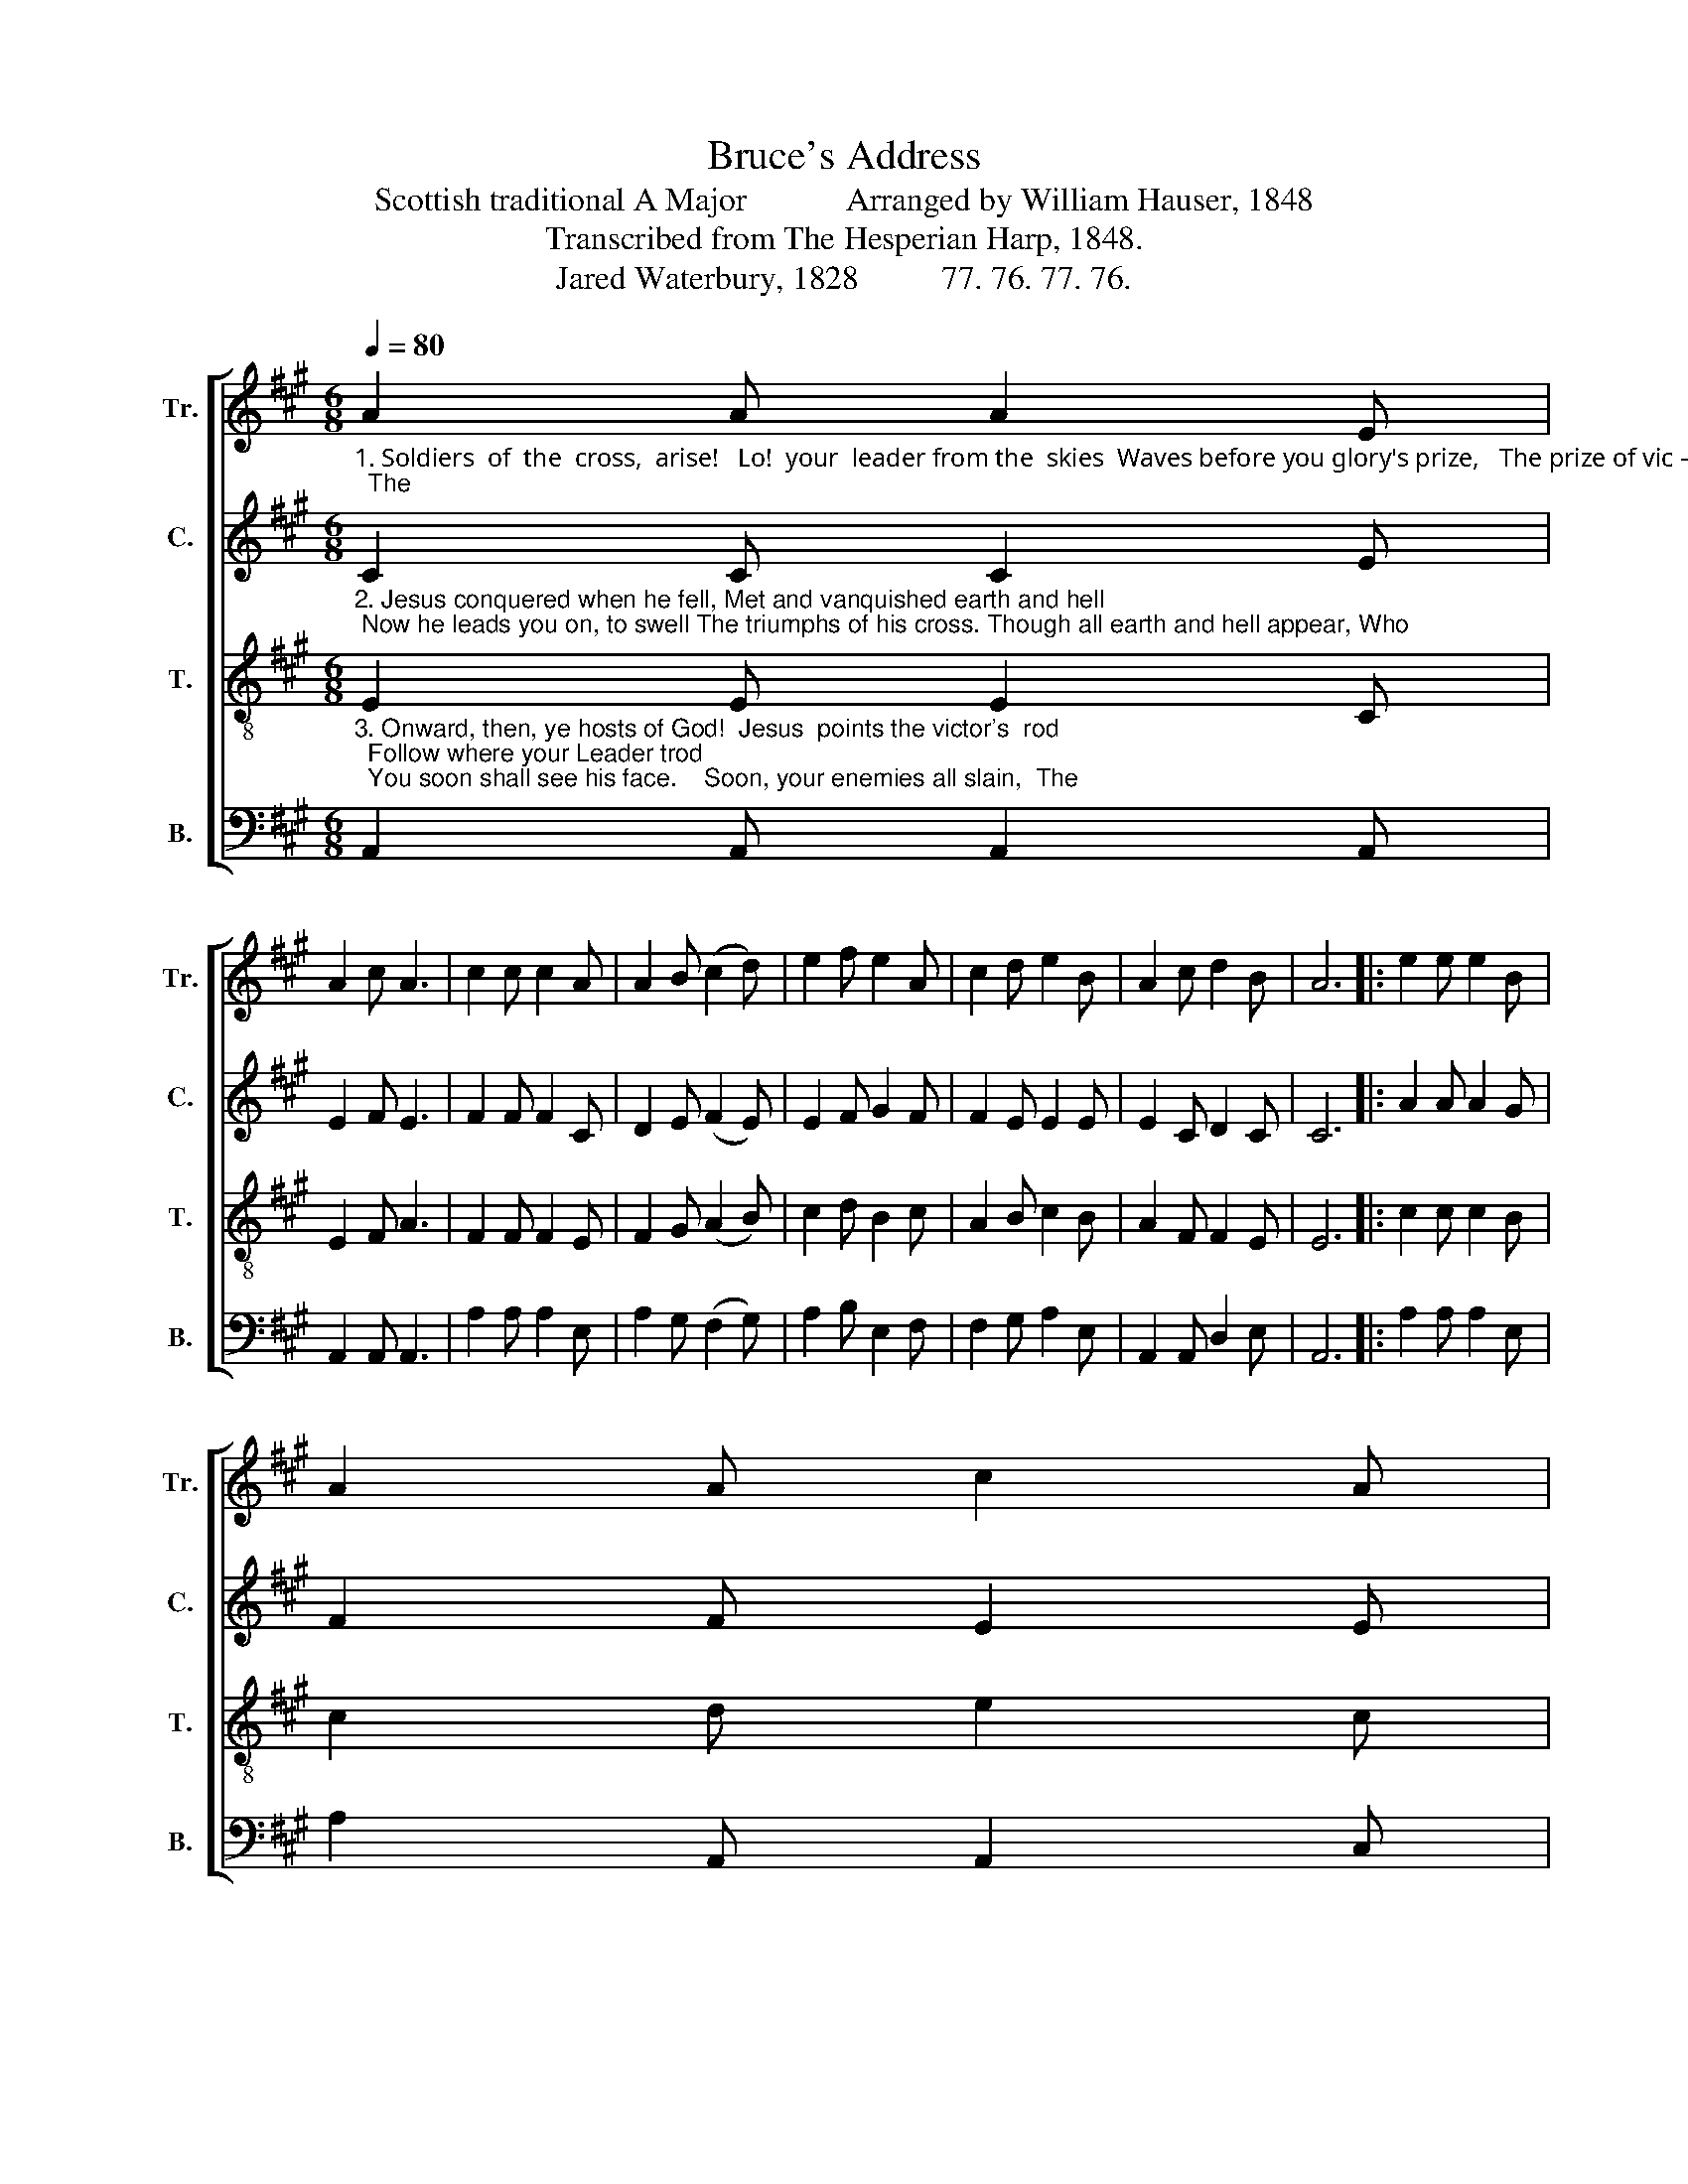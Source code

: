 X:1
T:Bruce's Address
T:Scottish traditional A Major            Arranged by William Hauser, 1848
T:Transcribed from The Hesperian Harp, 1848.
T:Jared Waterbury, 1828          77. 76. 77. 76.
%%score [ 1 2 3 4 ]
L:1/8
Q:1/4=80
M:6/8
K:A
V:1 treble nm="Tr." snm="Tr."
V:2 treble nm="C." snm="C."
V:3 treble-8 nm="T." snm="T."
V:4 bass nm="B." snm="B."
V:1
"_1. Soldiers  of  the  cross,  arise!   Lo!  your  leader from the  skies  Waves before you glory's prize,   The prize of vic – to – ry.     Seize your armor,  gird  it  on;  The" A2 A A2 E | %1
 A2 c A3 | c2 c c2 A | A2 B (c2 d) | e2 f e2 A | c2 d e2 B | A2 c d2 B | A6 |: e2 e e2 B | %9
 A2 A c2 A | %10
"_1. battle's yours, it will be won; Though fierce the strife 'twill soon be done;  Then struggle man–ful–ly." G2 G G2 A | %11
 (B2 A) B2 B | c2 A G2 A | (c2 e) e2 B | A2 c d2 B | A6 :| %16
V:2
"_2. Jesus conquered when he fell, Met and vanquished earth and hell; Now he leads you on, to swell The triumphs of his cross. Though all earth and hell appear, Who" C2 C C2 E | %1
 E2 F E3 | F2 F F2 C | D2 E (F2 E) | E2 F G2 F | F2 E E2 E | E2 C D2 C | C6 |: A2 A A2 G | %9
 F2 F E2 E | %10
"_2. will  doubt  or  who  can    fear?   God our strength and shield\" is near;   We   cannot  lose  our  cause." E2 E C2 C | %11
 (E2 E) E2 D | C2 E E2 C | (F2 E) E2 G | E2 D D2 C | C6 :| %16
V:3
"_3. Onward, then, ye hosts of God!  Jesus  points the victor's  rod;  Follow where your Leader trod;  You soon shall see his face.    Soon, your enemies all slain,  The" E2 E E2 C | %1
 E2 F A3 | F2 F F2 E | F2 G (A2 B) | c2 d B2 c | A2 B c2 B | A2 F F2 E | E6 |: c2 c c2 B | %9
 c2 d e2 c | %10
"_3. crown of glory you shall gain:  And walk among  that  glorious train, Who shout their Savior's praise." B2 B B2 A | %11
 (B2 c) d2 f | e2 c B2 c | (A2 B) c2 B | A2 F F2 E | E6 :| %16
V:4
 A,,2 A,, A,,2 A,, | A,,2 A,, A,,3 | A,2 A, A,2 E, | A,2 G, (F,2 G,) | A,2 B, E,2 F, | %5
 F,2 G, A,2 E, | A,,2 A,, D,2 E, | A,,6 |: A,2 A, A,2 E, | A,2 A,, A,,2 C, | %10
"_____________________________________________________________________________________________________________________________________\nWilliam Walker also arranged this Scottish traditional tune for three parts in 1835, which was included in \nThe Sacred Harp\n, p. 152, from 1844 through 1911.  \n   Hauser's arrangement (above) differs from Walker's in mnay ways: key, time, rhythm, lyrics, and all four music parts." E,2 E, E,2 E, | %11
 (E,2 E,) G,2 B, | A,2 A, E,2 E, | (F,2 G,) A,2 E, | A,,2 A,, D,2 E, | A,,6 :| %16


